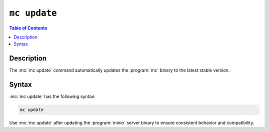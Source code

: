=============
``mc update``
=============

.. default-domain:: minio

.. contents:: Table of Contents
   :local:
   :depth: 1

.. mc:: mc update

Description
-----------

.. start-mc-update-desc

The :mc:`mc update` command automatically updates the :program:`mc` binary to
the latest stable version. 

.. end-mc-update-desc

Syntax
------

:mc:`mc update` has the following syntax:

.. code-block:: shell

   mc update

Use :mc:`mc update` after updating the :program:`minio` server binary to
ensure consistent behavior and compatibility.